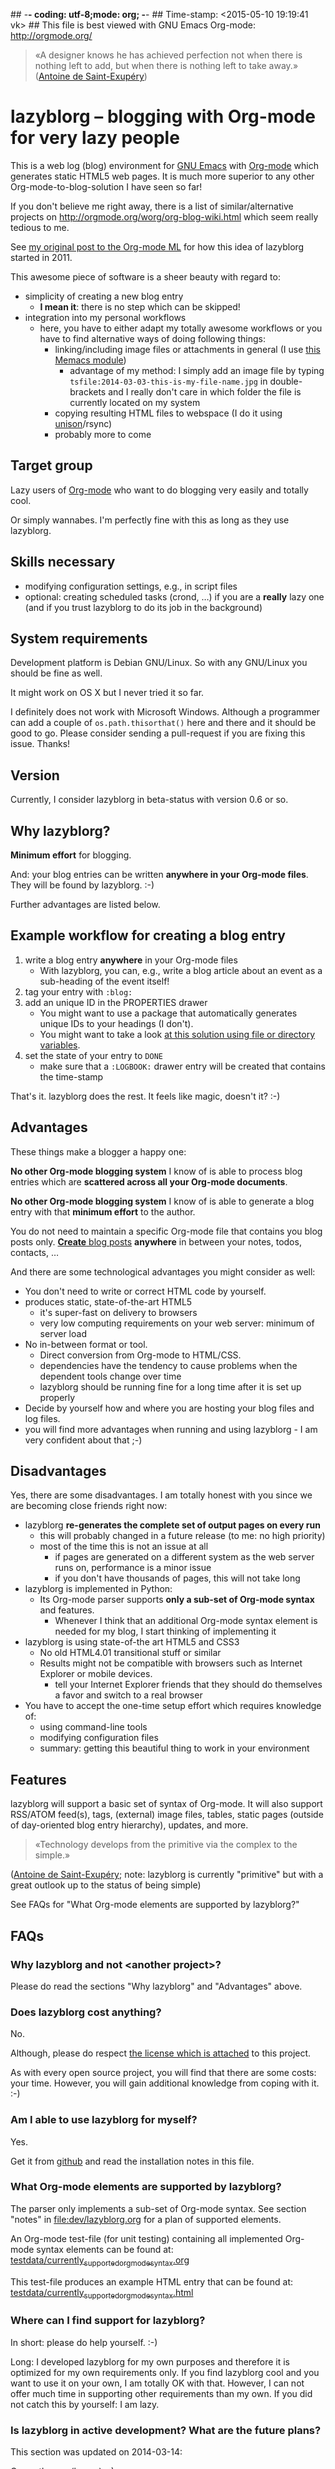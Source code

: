 ## -*- coding: utf-8;mode: org;  -*-
## Time-stamp: <2015-05-10 19:19:41 vk>
## This file is best viewed with GNU Emacs Org-mode: http://orgmode.org/

#+BEGIN_QUOTE
«A designer knows he has achieved perfection not when there is nothing
left to add, but when there is nothing left to take away.» ([[https://en.wikipedia.org/wiki/Antoine_de_Saint-Exup%25C3%25A9ry][Antoine de
Saint-Exupéry]])
#+END_QUOTE


* lazyblorg -- blogging with Org-mode for very lazy people

This is a web log (blog) environment for [[http://en.wikipedia.org/wiki/Emacs][GNU Emacs]] with [[http://orgmode.org/][Org-mode]]
which generates static HTML5 web pages. It is much more superior to
any other Org-mode-to-blog-solution I have seen so far!

If you don't believe me right away, there is a list of
similar/alternative projects on
http://orgmode.org/worg/org-blog-wiki.html which seem really tedious to
me.

See [[http://article.gmane.org/gmane.emacs.orgmode/49747/][my original post to the Org-mode ML]] for how this idea of lazyblorg
started in 2011.

This awesome piece of software is a sheer beauty with regard to:
- simplicity of creating a new blog entry
  - *I mean it*: there is no step which can be skipped!
- integration into my personal workflows
  - here, you have to either adapt my totally awesome workflows or you
    have to find alternative ways of doing following things:
    - linking/including image files or attachments in general (I use [[https://github.com/novoid/Memacs/blob/master/docs/memacs_filenametimestamps.org][this Memacs module]])
      - advantage of my method: I simply add an image file by typing
        ~tsfile:2014-03-03-this-is-my-file-name.jpg~ in
        double-brackets and I really don't care in which folder the
        file is currently located on my system
    - copying resulting HTML files to webspace (I do it using [[http://www.cis.upenn.edu/~bcpierce/unison/][unison]]/rsync)
    - probably more to come

** Target group

Lazy users of [[http://orgmode.org/][Org-mode]] who want to do blogging very easily and totally
cool.

Or simply wannabes. I'm perfectly fine with this as long as they use
lazyblorg.

** Skills necessary

- modifying configuration settings, e.g., in script files
- optional: creating scheduled tasks (crond, ...) if you are a
  *really* lazy one (and if you trust lazyblorg to do its job in the
  background)

** System requirements
:PROPERTIES:
:CREATED:  [2014-03-14 Fr 13:24]
:END:

Development platform is Debian GNU/Linux. So with any GNU/Linux you
should be fine as well.

It might work on OS X but I never tried it so far.

I definitely does not work with Microsoft Windows. Although a
programmer can add a couple of ~os.path.thisorthat()~ here and there
and it should be good to go. Please consider sending a pull-request if
you are fixing this issue. Thanks!

** Version
:PROPERTIES:
:CREATED:  [2014-03-14 Fr 13:28]
:END:

Currently, I consider lazyblorg in beta-status with version 0.6 or so.

** Why lazyblorg?

*Minimum effort* for blogging.

And: your blog entries can be written *anywhere in your Org-mode
files*. They will be found by lazyblorg. :-)

Further advantages are listed below.

** Example workflow for creating a blog entry

1. write a blog entry *anywhere* in your Org-mode files
   - With lazyblorg, you can, e.g., write a blog article about an
     event as a sub-heading of the event itself!
2. tag your entry with ~:blog:~
3. add an unique ID in the PROPERTIES drawer
   - You might want to use a package that automatically generates
     unique IDs to your headings (I don't).
   - You might want to take a look [[http://article.gmane.org/gmane.emacs.orgmode/16199][at this solution using file or
     directory variables]].
4. set the state of your entry to ~DONE~
   - make sure that a ~:LOGBOOK:~ drawer entry will be created that
     contains the time-stamp

That's it. lazyblorg does the rest. It feels like magic, doesn't it? :-)

** Advantages

These things make a blogger a happy one:

*No other Org-mode blogging system* I know of is able to process blog
entries which are *scattered across all your Org-mode documents*.

*No other Org-mode blogging system* I know of is able to generate a
blog entry with that *minimum effort* to the author.

You do not need to maintain a specific Org-mode file that contains you
blog posts only. [[http://www.tbray.org/ongoing/When/201x/2011/03/07/BNotes][*Create* blog posts]] *anywhere* in between your notes,
todos, contacts, ...


And there are some technological advantages you might consider as well:

- You don't need to write or correct HTML code by yourself.
- produces static, state-of-the-art HTML5
  - it's super-fast on delivery to browsers
  - very low computing requirements on your web server: minimum of server load
- No in-between format or tool.
  - Direct conversion from Org-mode to HTML/CSS.
  - dependencies have the tendency to cause problems when the
    dependent tools change over time
  - lazyblorg should be running fine for a long time after it is set
    up properly
- Decide by yourself how and where you are hosting your blog files
  and log files.
- you will find more advantages when running and using lazyblorg - I
  am very confident about that ;-)

** Disadvantages

Yes, there are some disadvantages. I am totally honest with you since we
are becoming close friends right now:

- lazyblorg *re-generates the complete set of output pages on every run*
  - this will probably changed in a future release (to me: no high priority)
  - most of the time this is not an issue at all
    - if pages are generated on a different system as the web server
      runs on, performance is a minor issue
    - if you don't have thousands of pages, this will not take long

- lazyblorg is implemented in Python:
  - Its Org-mode parser supports *only a sub-set of Org-mode syntax*
    and features.
    - Whenever I think that an additional Org-mode syntax element is
      needed for my blog, I start thinking of implementing it

- lazyblorg is using state-of-the art HTML5 and CSS3
  - No old HTML4.01 transitional stuff or similar
  - Results might not be compatible with browsers such as Internet
    Explorer or mobile devices.
    - tell your Internet Explorer friends that they should do
      themselves a favor and switch to a real browser

- You have to accept the one-time setup effort which requires
  knowledge of:
  - using command-line tools
  - modifying configuration files
  - summary: getting this beautiful thing to work in your environment

** Features

lazyblorg will support a basic set of syntax of Org-mode. It will also
support RSS/ATOM feed(s), tags, (external) image files, tables, static
pages (outside of day-oriented blog entry hierarchy), updates, and
more.

#+BEGIN_QUOTE
«Technology develops from the primitive via the complex to the
simple.» 
#+END_QUOTE
([[https://en.wikipedia.org/wiki/Antoine_de_Saint-Exup%25C3%25A9ry][Antoine de Saint-Exupéry]]; note: lazyblorg is currently "primitive"
but with a great outlook up to the status of being simple)

See FAQs for "What Org-mode elements are supported by lazyblorg?"

** FAQs

*** Why lazyblorg and not <another project>?

Please do read the sections "Why lazyblorg" and "Advantages" above.

*** Does lazyblorg cost anything?

No.

Although, please do respect [[file:license.txt][the license which is attached]] to this project.

As with every open source project, you will find that there are some
costs: your time. However, you will gain additional knowledge from
coping with it. :-)

*** Am I able to use lazyblorg for myself?

Yes.

Get it from [[https://github.com/novoid/lazyblorg][github]] and read the installation notes in this file.

*** What Org-mode elements are supported by lazyblorg?

The parser only implements a sub-set of Org-mode syntax. See section
"notes" in [[file:dev/lazyblorg.org]] for a plan of supported elements.

An Org-mode test-file (for unit testing) containing all implemented
Org-mode syntax elements can be found at:
[[https://github.com/novoid/lazyblorg/blob/master/testdata/currently_supported_orgmode_syntax.org][testdata/currently_supported_orgmode_syntax.org]]

This test-file produces an example HTML entry that can be found at: 
[[https://github.com/novoid/lazyblorg/blob/master/testdata/currently_supported_orgmode_syntax.html][testdata/currently_supported_orgmode_syntax.html]]

*** Where can I find support for lazyblorg?

In short: please do help yourself. :-)

Long: I developed lazyblorg for my own purposes and therefore it is
optimized for my own requirements only. If you find lazyblorg cool and
you want to use it on your own, I am totally OK with that. However, I
can not offer much time in supporting other requirements than my
own. If you did not catch this by yourself: I am lazy.

*** Is lazyblorg in active development? What are the future plans?

This section was updated on 2014-03-14:

Currently: yes (heavy) :-)

My general plan: 
- Add features to lazyblorg as long as I feel the urge to.
- Be open to enhancements done by others on github.
- If lazyblorg reaches a state, where I do not need anything
  additional, let's keep it that way: development stopped because it
  reached sufficient perfection :-)

See also [[https://github.com/novoid/lazyblorg/blob/master/dev/lazyblorg.org][dev/lazyblorg.org]] for the issue tracking with all kind
of information about the development (open issues, plans,
documentation, ...).

Already accomplished:
- develop lazyblorg to be able to replace my current web page and its blog.
- ATOM/RSS

Next:
- tag-pages
- Auto-tags
- overview pages (monthly, yearly)
- internal refactoring (object containing all constants, ...)
- lists
- include image files

*** Is there any documentation about the internals of lazyblorg?

Yes, please do read [[https://github.com/novoid/lazyblorg/blob/master/dev/lazyblorg.org][dev/lazyblorg.org]] (especially section "notes").

*** Lazyblorg uses what technology?

- input files: Org-mode files of version 8.x
  - my personal Org-mode is from the [[http://orgmode.org/][Org-mode git repository]]; so I
    tend to stay up-to-date to get newest features and fixes
- processing: Python 2.x
  - some dependencies on libraries, nothing fancy
  - I started with Python 2.x and never got the tension to test Python
    3.x so far
- output files: static HTML5, CSS3

*** Why didn't you use HTML export/org-publish/Elisp/...?
:PROPERTIES:
:CREATED:  [2015-01-17 Sat 19:36]
:END:

Please do read my statement on [[https://github.com/novoid/lazyblorg/issues/2][GitHub]].

*** Isn't this quite slow?

As with 2014-09-21, the parser and htmlizer is performing pretty well
in my opinion. When I re-generate [[http://karl-voit.at][my whole blog]], I currently get this
summary output:

: Parsed 27 Org-mode files with 323327 lines (in 5.99 seconds)
: Generated 61 articles: 8 persistent, 52 temporal, 0 tag, 1 entry page (in 0.30 seconds)

*** Can I use the Org-mode parser (in Python) for other purposes as well? 

Yes, please do read [[https://github.com/novoid/lazyblorg/blob/master/dev/lazyblorg.org][dev/lazyblorg.org]] and [[https://github.com/novoid/lazyblorg/blob/master/lib/orgparser.py][lib/orgparser.py]].

Although, you have to modify it a bit since I filter out headings that
meet the criteria of being a blog article. You also have to know that
I did not write a clean parser (separate lexical and syntactic
analysis) for Org-mode. I used the naive line-by-line method in order
to get the sub-set Org-mode syntax done quickly. There certainly is a
downside of this method in terms of capability and probably also
maintainability.

Please also note that this parser only implements a sub-set of
Org-mode syntax (see section "notes" in [[https://github.com/novoid/lazyblorg/blob/master/dev/lazyblorg.org][dev/lazyblorg.org]]).

*** I do have a question but it is not listed here. Where to ask?

Just drop me a line: lazyblorg <at-sign> Karl <minus-sign> Voit <dot> at

* Installing and Starting with lazyblorg

Currently, lazyblorg is in *beta status*. It's not finished
yet. However, I am using it for [[http://Karl-Voit.at][my own blog]] and therefore it gets more
and more ready to use as I add new features.

What's working so far:
- parsing a very basic sub-set of Org-mode
- parsing the HTML templates
- generating HTML5 pages with a sub-set of the sub-set of the Org-mode
  syntax elements

Non-working things are either mentioned in [[https://github.com/novoid/lazyblorg/blob/master/dev/lazyblorg.org][dev/lazyblorg.org]] or marked
with "FIXXME" in the source code files.

** External dependencies
:PROPERTIES:
:CREATED:  [2014-03-16 Sun 17:32]
:END:

The number of external dependencies is kept at a minimum.

This is a list of the most important dependencies:
- [[http://werkzeug.pocoo.org/][Werkzeug]]
  - for sanitizing path components
  - I installed it on Debian GNU/Linux with ~apt-get install python-werkzeug~
- pickle
  - object serialization
  - most likely: should be part of your Python distribution
- pypandoc
  - some Org-mode syntax elements are being converted using [[http://pandoc.org/][Pandoc]] and
    its Python binding [[https://github.com/bebraw/pypandoc][pypandoc]]
  - you can get it via ~sudo apt-get install pandoc~ and ~sudo pip
    install pypandoc~

All other libraries should be part of a standard Python distribution.

** How to Start

1. Get the source
   - ~git clone https://github.com/novoid/lazyblorg.git~ or
     [[https://github.com/novoid/lazyblorg/archive/master.zip][download current version as ZIP file]]

2. do a technological test-drive
   - start: ~lazyblorg/example_invocation.sh~
   - this should work with GNU/Linux (and most probably OS X)
   - if not, there is something wrong with the set-up; maybe missing
     external libraries, wrong paths, ...

3. study, understand, and adopt the content of [[https://github.com/novoid/lazyblorg/blob/master/example_invocation.sh][example_invocation.sh]]
   - with this, you are able to modify command line parameters to meet
     your requirements
   - if unsure, ask for help using ~lazyblorg.py --help~

4. get yourself an overview on *what defines a lazyblorg blog post* and
   write your own blog posts
   1. A (direct) tag has to be ~blog~
      - Sorry, no tag inheritance. Every blog entry has to be
        explicitely tagged.
   2. You have to add an unique ~:ID:~ property
   3. The entry has to be marked with ~DONE~
   4. A ~:LOGBOOK:~ entry has to be found with the time-stamp of
      setting the entry to ~DONE~
      - in [[https://github.com/novoid/dot-emacs][my set-up]], this is created automatically
   5. Do not use Org-mode elements that lazyblorg does not understand
      - you should not get a disaster if you are using new
        elements. The result might disappoint you, that's all.

5. OPTIONAL: write your own CSS file
   - you can [[http://Karl-Voit.at/public_voit.css][take a look on mine]] if you do not care that I am not
     really into Web design :-)
   - please replace hard-coded URL to CSS file in
     [[https://github.com/novoid/lazyblorg/blob/master/templates/blog-format.org][lazyblorg/templates/blog-format.org]] and link it to your CSS file

6. OPTIONAL: adopt the blog template
   - default template is defined in
     [[https://github.com/novoid/lazyblorg/blob/master/templates/blog-format.org][lazyblorg/templates/blog-format.org]]

7. publish your pages on a web space of your choice
   - publishing can be done in various ways. This is how I do it using
     ~lazyblorg/make_and_publish_public_voit.sh~ which is an
     adopted version of ~lazyblorg/example_invocation.sh~:
     1. executing ~testall.sh~
        - this is for checking whether or not recent code changes did
          something harmful to my (unfortunately very limited) set of
          unit tests
     2. executing ~lazyblorg~ with my more or less fixed set of
        command line parameters
     3. executing ~rsync -av testdata/2del/blog/* $HOME/public_html/~
        - it synchronizes the newly generated blog data to the local
          copy of my web space data
        - this separation makes sense to me because with this, I am
          able to do test drives without overwriting my (local copy of
          my) blog
     4. executing [[http://www.cis.upenn.edu/~bcpierce/unison/][unison]]
        - in order to transfer my local copy of my web space data to
          my public web space
   - This method has the advantage that generating (executing
     ~lazyblorg~) and publishing (executing ~unison~) are separate
     steps. This way, I can locally re-generate the blog (for testing
     purposes) as often I want to. However, as long as I do not sync
     it to my web space, I keep the meta-data (which is in the local
     web space copy) of the published version (and not the meta-data
     of the previous test-run).

8. have fun with a pretty neat method to generate your blog pages

Because we are already close friends now, I tell you a *hidden
feature* of lazyblorg nobody knows yet: whenever you see a π-symbol in
the upper right corner of a blog entry on [[http://qr.cx/7wKz][my blog]]: this is a link to
the original Org-mode source of that page. This way, you can compare
Org-mode-source and HTML-result right away. Isn't that cool? :-)
** Five categories of page type
:PROPERTIES:
:CREATED:  [2014-03-04 Di 08:52]
:END:

There are five different types of pages in lazyblorg. Most of the
time, you are going to produce temporal pages. However, it is
important to understand the other ones as well.

In order to process a blog-heading to its HTML5 representation, its
Org-mode file has to be included in the ~--orgfiles~ command line
argument of ~lazyblorg.py~. Do not forget to include the archive files
as well.

1. *temporal*
2. *persistent*
3. *tags*
4. *entry page*
5. *templates*

*** temporal

These pages are associated with a certain (first) publishing date. The
date of the most recent update is derived from the most recent
time-stamp when you are marking the heading as DONE

URLs end up like ~http://example.com/2014/03/30/this-is-the-ID/~ where
"this-is-the-ID" is derived from the ID-property. The date is taken
from the oldest time-stamp when the heading was marked as DONE. If the
ID starts with an ISO date, this date gets truncated:
"2014-03-30-this-is-the-ID" gets "this-is-the-ID"
- reason: you can use general terms like "sports" without
  worrying that another heading has "sports" as ID as well
  ("2014-03-30-sports" is pretty unique in contrast to "sports").
- hey, isn't this nice or what?

- criteria (as already mentioned above)
  1. ID set
  2. tag: ~blog~
  3. status is DONE

*** persistent

Pages that will be constantly updated to stay up-to-date are
realized as persistent pages.

This type is very handy for, e.g., about-pages, [[http://en.wikipedia.org/wiki/Colophon_%2528publishing%2529][colophon]],
constantly updated tutorials/howtos, and so forth.

URLs are like ~http://example.com/this-is-the-ID/~:
- if it starts with an ISO date: same truncation as with the
  temporal IDs

- criteria
  1. ID set
  2. tag: ~blog~
  3. tag: ~lb_persistent~
  4. status is DONE

*** tags

NOT IMPLEMENTED YET!

Tag pages are a specialty of lazyblorg. Unlike other systems,
lazyblorg embraces tags as very important classification
meta-data. When I am using a tag, I associate a specific context
with it. This specific context is highly subjective unless I
explain it to you. Tag pages are my explanation, what I do mean
by using a certain tag. In the future, tags of temporal pages are
automatically linked to (existing) tag pages describing each tag.

Hence: tag pages are like persistent pages which describe a
certain tag.

URLs are like ~http://example.com/tags/this-is-the-ID/~
- if it starts with an ISO date: same truncation as with the
  temporal IDs

- criteria
  1. ID set
  2. tag: ~blog~
  3. tag: ~lb_tags~
  4. status is DONE

*** entry page

The main or entry page is handled in a special way. It is a
persistent page whose content is generated using HTML snippets
from the templates and enriched with links to the most recent
updated pages. So far, there is not much Org-mode on the entry
page. It is more or less a dash-board and a jumping page.

The URL is like ~http://example.com/~

*** templates

There must be exactly one heading which meets the criteria of a
templates heading (see below). Within this heading, separate HTML
blocks define the HTML snippets that are used by lazyblorg to
generate the HTML pages. Please take a look at
lazyblorg/templates/blog-format.org]] to get an impression how this
works.

You might want to start with my blog-format template and adopt it to
your needs.

- criteria
  1. ID set
  2. tag: ~blog~
  3. tag: ~lb_templates~
  4. status is DONE
  5. contains all necessary HTML blocks with pre-defined names

** BONUS: Preview Blog Article
:PROPERTIES:
:CREATED:  [2014-02-25 Tue 17:27]
:END:

It is tedious to re-generate the whole blog and even upload it to your
web-space just to check the HTML version of the article you are
currently writing.

Yeah, this also sucks at my side.

Good news everybody: There is a simple method to preview the article
under the cursor. The script [[https://github.com/novoid/lazyblorg/blob/master/preview_blogentry.sh][preview_blogentry.sh]] contains an ELISP
function that extracts the current blog article (all lazyblorg criteria
has to be fulfilled: ID, ~blog~ tag, status ~DONE~), stores it into a
temporary file, and invokes lazyblorg via ~preview_blogentry.sh~ with
this temporary file and the Org-mode file containing the format
definitions.

If this worked out, your browser shows you all generated blog
articles.

Please *do adopt the mentioned scripts* to you specific requirements -
the ones from the repository are for my personal set-up which is
unlikely to fit yours (directory paths mostly).

Bang! Another damn cool feature of lazyblorg. This is going better and
better. :-)

* Contribute!

I am looking for your ideas:

If you want to contribute to this cool project, please fork and
contribute!

Issues, bugs, user-stories, ... are maintained in [[https://github.com/novoid/lazyblorg/blob/master/dev/lazyblorg.org][dev/lazyblorg.org]]

I am using [[http://www.python.org/dev/peps/pep-0008/][Python PEP8]] and some ideas from [[http://en.wikipedia.org/wiki/Test-driven_development][Test Driven Development
(TDD)]].


* Local Variables                                                  :noexport:
# Local Variables:
# mode: auto-fill
# mode: flyspell
# eval: (ispell-change-dictionary "en_US")
# End:

